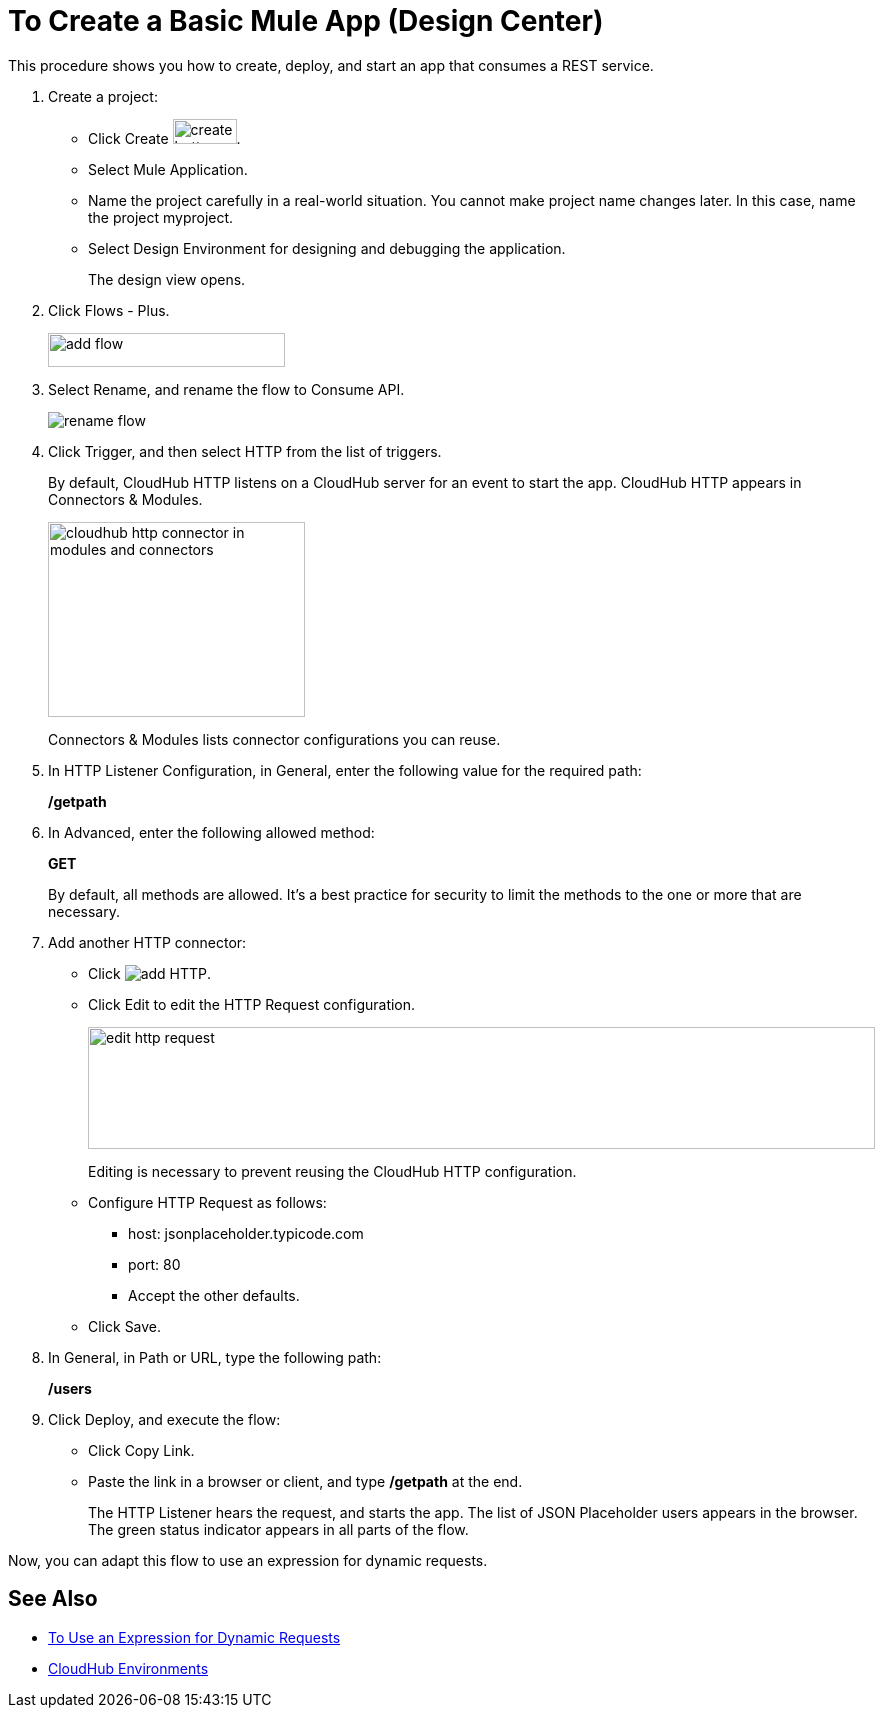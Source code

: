 = To Create a Basic Mule App (Design Center)

This procedure shows you how to create, deploy, and start an app that consumes a REST service. 

. Create a project:
* Click Create image:plus-create.png[create button, height=25, width=64].
* Select Mule Application.
* Name the project carefully in a real-world situation. You cannot make project name changes later. In this case, name the project myproject.
* Select Design Environment for designing and debugging the application.
+
The design view opens.
. Click Flows - Plus.
+
image::flows-plus.png[add flow,height=34,width=237]
+
. Select Rename, and rename the flow to Consume API.
+
image::rename-flow.png[rename flow]
. Click Trigger, and then select HTTP from the list of triggers.
+
By default, CloudHub HTTP listens on a CloudHub server for an event to start the app. CloudHub HTTP appears in Connectors & Modules. 
+
image::cloudhub-http.png[cloudhub http connector in modules and connectors,height=195,width=257]
+
Connectors & Modules lists connector configurations you can reuse. 
+
. In HTTP Listener Configuration, in General, enter the following value for the required path:
+
*/getpath*
. In Advanced, enter the following allowed method:
+
*GET*
+
By default, all methods are allowed. It's a best practice for security to limit the methods to the one or more that are necessary.
. Add another HTTP connector:
* Click image:arrange-cards-flow-design-center-e256e.png[add HTTP].
* Click Edit to edit the HTTP Request configuration.
+
image::edit-http-request.png[edit http request,height=122,width=787]
Editing is necessary to prevent reusing the CloudHub HTTP configuration.
* Configure HTTP Request as follows:
** host: jsonplaceholder.typicode.com
** port: 80
** Accept the other defaults.
* Click Save.
+
. In General, in Path or URL, type the following path:
+
*/users*
. Click Deploy, and execute the flow:
* Click Copy Link.
* Paste the link in a browser or client, and type */getpath* at the end.
+
The HTTP Listener hears the request, and starts the app. The list of JSON Placeholder users appears in the browser. The green status indicator appears in all parts of the flow.
 
Now, you can adapt this flow to use an expression for dynamic requests.


== See Also

* link:/design-center/v/1.0/design-dynamic-request-task[To Use an Expression for Dynamic Requests]
* link:/access-management/environments[CloudHub Environments]
